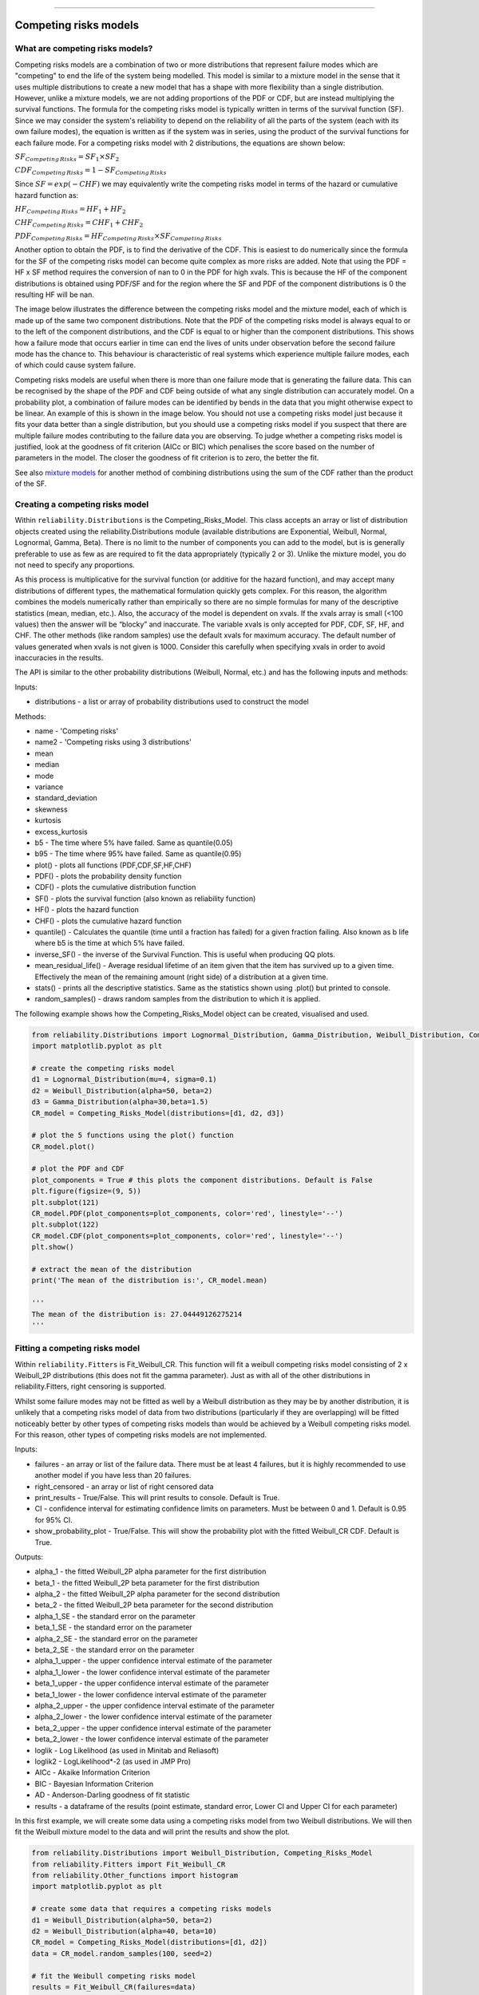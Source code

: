 .. image:: images/logo.png

-------------------------------------

Competing risks models
'''''''''''''''''''''

What are competing risks models?
================================

Competing risks models are a combination of two or more distributions that represent failure modes which are "competing" to end the life of the system being modelled. This model is similar to a mixture model in the sense that it uses multiple distributions to create a new model that has a shape with more flexibility than a single distribution. However, unlike a mixture models, we are not adding proportions of the PDF or CDF, but are instead multiplying the survival functions. The formula for the competing risks model is typically written in terms of the survival function (SF). Since we may consider the system's reliability to depend on the reliability of all the parts of the system (each with its own failure modes), the equation is written as if the system was in series, using the product of the survival functions for each failure mode. For a competing risks model with 2 distributions, the equations are shown below:

:math:`{SF}_{Competing\,Risks} = {SF}_1 \times {SF}_2`

:math:`{CDF}_{Competing\,Risks} = 1-{SF}_{Competing\,Risks}`

Since :math:`{SF} = exp(-CHF)` we may equivalently write the competing risks model in terms of the hazard or cumulative hazard function as:

:math:`{HF}_{Competing\,Risks} = {HF}_1 + {HF}_2`

:math:`{CHF}_{Competing\,Risks} = {CHF}_1 + {CHF}_2`

:math:`{PDF}_{Competing\,Risks} = {HF}_{Competing\,Risks} \times {SF}_{Competing\,Risks}`

Another option to obtain the PDF, is to find the derivative of the CDF. This is easiest to do numerically since the formula for the SF of the competing risks model can become quite complex as more risks are added. Note that using the PDF = HF x SF method requires the conversion of nan to 0 in the PDF for high xvals. This is because the HF of the component distributions is obtained using PDF/SF and for the region where the SF and PDF of the component distributions is 0 the resulting HF will be nan.

The image below illustrates the difference between the competing risks model and the mixture model, each of which is made up of the same two component distributions. Note that the PDF of the competing risks model is always equal to or to the left of the component distributions, and the CDF is equal to or higher than the component distributions. This shows how a failure mode that occurs earlier in time can end the lives of units under observation before the second failure mode has the chance to. This behaviour is characteristic of real systems which experience multiple failure modes, each of which could cause system failure.

.. image:: images/CRvsMM1.png

Competing risks models are useful when there is more than one failure mode that is generating the failure data. This can be recognised by the shape of the PDF and CDF being outside of what any single distribution can accurately model. On a probability plot, a combination of failure modes can be identified by bends in the data that you might otherwise expect to be linear. An example of this is shown in the image below. You should not use a competing risks model just because it fits your data better than a single distribution, but you should use a competing risks model if you suspect that there are multiple failure modes contributing to the failure data you are observing. To judge whether a competing risks model is justified, look at the goodness of fit criterion (AICc or BIC) which penalises the score based on the number of parameters in the model. The closer the goodness of fit criterion is to zero, the better the fit.

See also `mixture models <https://reliability.readthedocs.io/en/latest/Mixture%20models.html>`_ for another method of combining distributions using the sum of the CDF rather than the product of the SF.

.. image:: images/CRprobplot1.png

Creating a competing risks model
================================

Within ``reliability.Distributions`` is the Competing_Risks_Model. This class accepts an array or list of distribution objects created using the reliability.Distributions module (available distributions are Exponential, Weibull, Normal, Lognormal, Gamma, Beta). There is no limit to the number of components you can add to the model, but is is generally preferable to use as few as are required to fit the data appropriately (typically 2 or 3). Unlike the mixture model, you do not need to specify any proportions.

As this process is multiplicative for the survival function (or additive for the hazard function), and may accept many distributions of different types, the mathematical formulation quickly gets complex. For this reason, the algorithm combines the models numerically rather than empirically so there are no simple formulas for many of the descriptive statistics (mean, median, etc.). Also, the accuracy of the model is dependent on xvals. If the xvals array is small (<100 values) then the answer will be “blocky” and inaccurate. The variable xvals is only accepted for PDF, CDF, SF, HF, and CHF. The other methods (like random samples) use the default xvals for maximum accuracy. The default number of values generated when xvals is not given is 1000. Consider this carefully when specifying xvals in order to avoid inaccuracies in the results.

The API is similar to the other probability distributions (Weibull, Normal, etc.) and has the following inputs and methods:

Inputs:

-   distributions - a list or array of probability distributions used to construct the model

Methods:

-   name - 'Competing risks'
-   name2 - 'Competing risks using 3 distributions'
-   mean
-   median
-   mode
-   variance
-   standard_deviation
-   skewness
-   kurtosis
-   excess_kurtosis
-   b5 - The time where 5% have failed. Same as quantile(0.05)
-   b95 - The time where 95% have failed. Same as quantile(0.95)
-   plot() - plots all functions (PDF,CDF,SF,HF,CHF)
-   PDF() - plots the probability density function
-   CDF() - plots the cumulative distribution function
-   SF() - plots the survival function (also known as reliability function)
-   HF() - plots the hazard function
-   CHF() - plots the cumulative hazard function
-   quantile() - Calculates the quantile (time until a fraction has failed) for a given fraction failing. Also known as b life where b5 is the time at which 5% have failed.
-   inverse_SF() - the inverse of the Survival Function. This is useful when producing QQ plots.
-   mean_residual_life() - Average residual lifetime of an item given that the item has survived up to a given time. Effectively the mean of the remaining amount (right side) of a distribution at a given time.
-   stats() - prints all the descriptive statistics. Same as the statistics shown using .plot() but printed to console.
-   random_samples() - draws random samples from the distribution to which it is applied.

The following example shows how the Competing_Risks_Model object can be created, visualised and used.

.. code:: python

    from reliability.Distributions import Lognormal_Distribution, Gamma_Distribution, Weibull_Distribution, Competing_Risks_Model
    import matplotlib.pyplot as plt

    # create the competing risks model
    d1 = Lognormal_Distribution(mu=4, sigma=0.1)
    d2 = Weibull_Distribution(alpha=50, beta=2)
    d3 = Gamma_Distribution(alpha=30,beta=1.5)
    CR_model = Competing_Risks_Model(distributions=[d1, d2, d3])

    # plot the 5 functions using the plot() function
    CR_model.plot()

    # plot the PDF and CDF
    plot_components = True # this plots the component distributions. Default is False
    plt.figure(figsize=(9, 5))
    plt.subplot(121)
    CR_model.PDF(plot_components=plot_components, color='red', linestyle='--')
    plt.subplot(122)
    CR_model.CDF(plot_components=plot_components, color='red', linestyle='--')
    plt.show()

    # extract the mean of the distribution
    print('The mean of the distribution is:', CR_model.mean)

    '''
    The mean of the distribution is: 27.04449126275214
    '''

.. image:: images/CR_model_plot1.png

.. image:: images/CR_model_PDF_CDF1.png

Fitting a competing risks model
===============================

Within ``reliability.Fitters`` is Fit_Weibull_CR. This function will fit a weibull competing risks model consisting of 2 x Weibull_2P distributions (this does not fit the gamma parameter). Just as with all of the other distributions in reliability.Fitters, right censoring is supported.

Whilst some failure modes may not be fitted as well by a Weibull distribution as they may be by another distribution, it is unlikely that a competing risks model of data from two distributions (particularly if they are overlapping) will be fitted noticeably better by other types of competing risks models than would be achieved by a Weibull competing risks model. For this reason, other types of competing risks models are not implemented.

Inputs:

-   failures - an array or list of the failure data. There must be at least 4 failures, but it is highly recommended to use another model if you have less than 20 failures.
-   right_censored - an array or list of right censored data
-   print_results - True/False. This will print results to console. Default is True.
-   CI - confidence interval for estimating confidence limits on parameters. Must be between 0 and 1. Default is 0.95 for 95% CI.
-   show_probability_plot - True/False. This will show the probability plot with the fitted Weibull_CR CDF. Default is True.

Outputs:

-   alpha_1 - the fitted Weibull_2P alpha parameter for the first distribution
-   beta_1 - the fitted Weibull_2P beta parameter for the first distribution
-   alpha_2 - the fitted Weibull_2P alpha parameter for the second distribution
-   beta_2 - the fitted Weibull_2P beta parameter for the second distribution
-   alpha_1_SE - the standard error on the parameter
-   beta_1_SE - the standard error on the parameter
-   alpha_2_SE - the standard error on the parameter
-   beta_2_SE - the standard error on the parameter
-   alpha_1_upper - the upper confidence interval estimate of the parameter
-   alpha_1_lower - the lower confidence interval estimate of the parameter
-   beta_1_upper - the upper confidence interval estimate of the parameter
-   beta_1_lower - the lower confidence interval estimate of the parameter
-   alpha_2_upper - the upper confidence interval estimate of the parameter
-   alpha_2_lower - the lower confidence interval estimate of the parameter
-   beta_2_upper - the upper confidence interval estimate of the parameter
-   beta_2_lower - the lower confidence interval estimate of the parameter
-   loglik - Log Likelihood (as used in Minitab and Reliasoft)
-   loglik2 - LogLikelihood*-2 (as used in JMP Pro)
-   AICc - Akaike Information Criterion
-   BIC - Bayesian Information Criterion
-   AD - Anderson-Darling goodness of fit statistic
-   results - a dataframe of the results (point estimate, standard error, Lower CI and Upper CI for each parameter)

In this first example, we will create some data using a competing risks model from two Weibull distributions. We will then fit the Weibull mixture model to the data and will print the results and show the plot.

.. code:: python

    from reliability.Distributions import Weibull_Distribution, Competing_Risks_Model
    from reliability.Fitters import Fit_Weibull_CR
    from reliability.Other_functions import histogram
    import matplotlib.pyplot as plt

    # create some data that requires a competing risks models
    d1 = Weibull_Distribution(alpha=50, beta=2)
    d2 = Weibull_Distribution(alpha=40, beta=10)
    CR_model = Competing_Risks_Model(distributions=[d1, d2])
    data = CR_model.random_samples(100, seed=2)

    # fit the Weibull competing risks model
    results = Fit_Weibull_CR(failures=data)

    # this section is to visualise the histogram with PDF and CDF
    # it is not part of the default output from the Fitter
    plt.figure(figsize=(9, 5))
    plt.subplot(121)
    histogram(data)
    results.distribution.PDF()
    plt.subplot(122)
    histogram(data, cumulative=True)
    results.distribution.CDF()

    plt.show()

    '''
    Results from Fit_Weibull_CR (95% CI):
               Point Estimate  Standard Error   Lower CI   Upper CI
    Parameter                                                      
    Alpha 1         55.185550       14.385243  33.108711  91.983192
    Beta 1           1.896577        0.454578   1.185637   3.033816
    Alpha 2         38.192099        1.083595  36.126262  40.376067
    Beta 2           7.978213        1.181428   5.968403  10.664810
    Log-Likelihood: -352.47978488894165 
    '''

.. image:: images/CR_fit_probplot1.png

.. image:: images/CR_fit_hist1.png

In this second example, we will compare the mixture model to the competing risks model. The data is generated from a competing risks model so we expect the Weibull competing risks model to be more appropriate than the Mixture model. Through comparison of the AICc, BIC, or AD we can see which model is more appropriate. Since the AICc and BIC penalise the goodness of fit criterion based on the number of parameters and the mixture model has 5 parameters compared to the competing risk model's 4 parameters, we expect the competing risks model to have a lower (closer to zero) goodness of fit than the Mixture model, and this is what we observe in the results. Notice how the log-likelihood and AD statistics of the mixture model indicates a better fit (because the value is closer to zero), but this does not take into account the number of parameters in the model.

.. code:: python

    from reliability.Distributions import Weibull_Distribution, Competing_Risks_Model
    from reliability.Fitters import Fit_Weibull_CR, Fit_Weibull_Mixture
    import matplotlib.pyplot as plt
    import pandas as pd

    # create some data from a competing risks model
    d1 = Weibull_Distribution(alpha=250, beta=2)
    d2 = Weibull_Distribution(alpha=210, beta=10)
    CR_model = Competing_Risks_Model(distributions=[d1, d2])
    data = CR_model.random_samples(50, seed=2)

    CR_fit = Fit_Weibull_CR(failures=data)  # fit the Weibull competing risks model
    MM_fit = Fit_Weibull_Mixture(failures=data)  # fit the Weibull mixture model
    plt.legend()
    plt.show()

    # create a dataframe to display the goodness of fit criterion as a table
    goodness_of_fit = {'Model': ['Competing Risks', 'Mixture'], 'AICc': [CR_fit.AICc, MM_fit.AICc], 'BIC': [CR_fit.BIC, MM_fit.BIC], 'AD': [CR_fit.AD, MM_fit.AD]}
    df = pd.DataFrame(goodness_of_fit, columns=['Model', 'AICc', 'BIC', 'AD'])
    print(df)

    '''
    Results from Fit_Weibull_CR (95% CI):
               Point Estimate  Standard Error    Lower CI    Upper CI
    Parameter                                                        
    Alpha 1        229.232894       50.606249  148.717724  353.338649
    Beta 1           2.509209        0.747318    1.399663    4.498318
    Alpha 2        199.827204        8.581465  183.696232  217.374691
    Beta 2           9.220198        2.205702    5.769147   14.735637
    Log-Likelihood: -255.44381150244595 

    Results from Fit_Weibull_Mixture (95% CI):
                  Point Estimate  Standard Error    Lower CI    Upper CI
    Parameter                                                           
    Alpha 1           103.714797       14.256788   79.219721  135.783855
    Beta 1              4.029494        1.329587    2.110497    7.693363
    Alpha 2           190.242625        5.107832  180.490306  200.521884
    Beta 2              7.851357        1.365270    5.583796   11.039768
    Proportion 1        0.226028        0.084489    0.101793    0.429403
    Log-Likelihood: -254.50393768335337 

                 Model        AICc         BIC        AD
    0  Competing Risks  519.776512  526.535715  0.582775
    1          Mixture  520.371512  528.567990  0.536801
    '''

.. image:: images/CRvsMM_fit1.png
